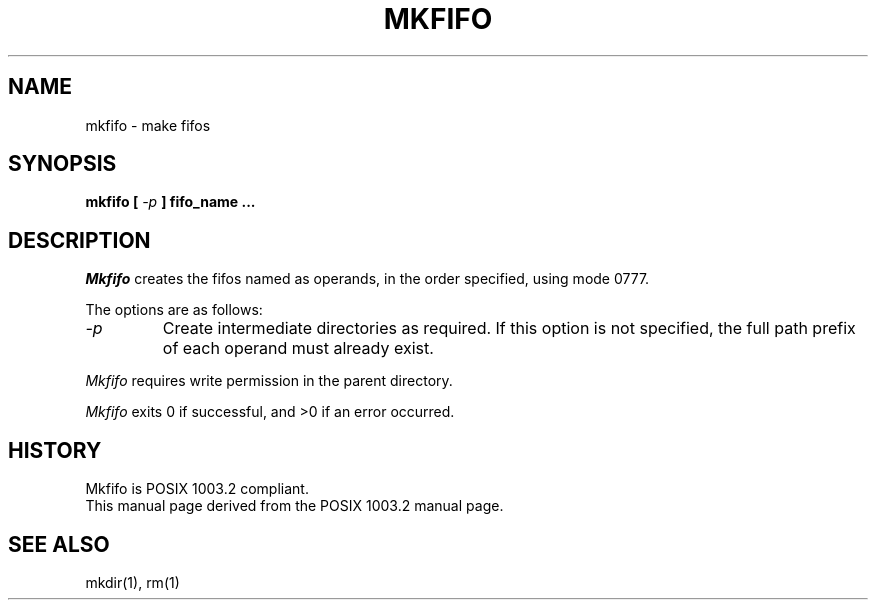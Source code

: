.\" Copyright (c) 1990 The Regents of the University of California.
.\" All rights reserved.
.\"
.\" Redistribution and use in source and binary forms are permitted
.\" provided that the above copyright notice and this paragraph are
.\" duplicated in all such forms and that any documentation,
.\" advertising materials, and other materials related to such
.\" distribution and use acknowledge that the software was developed
.\" by the University of California, Berkeley.  The name of the
.\" University may not be used to endorse or promote products derived
.\" from this software without specific prior written permission.
.\" THIS SOFTWARE IS PROVIDED ``AS IS'' AND WITHOUT ANY EXPRESS OR
.\" IMPLIED WARRANTIES, INCLUDING, WITHOUT LIMITATION, THE IMPLIED
.\" WARRANTIES OF MERCHANTABILITY AND FITNESS FOR A PARTICULAR PURPOSE.
.\"
.\"	@(#)mkfifo.1	5.1 (Berkeley) %G%
.\"
.TH MKFIFO 1 ""
.AT 3
.SH NAME
mkfifo \- make fifos
.SH SYNOPSIS
\fBmkfifo [ \fI-p\fB ] fifo_name ...
.SH DESCRIPTION
.I Mkfifo
creates the fifos named as operands, in the order specified,
using mode 0777.
.PP
The options are as follows:
.TP
.I -p
Create intermediate directories as required.  If this option is not
specified, the full path prefix of each operand must already exist.
.PP
.I Mkfifo
requires write permission in the parent directory.
.PP
.I Mkfifo
exits 0 if successful, and >0 if an error occurred.
.SH "HISTORY"
Mkfifo is POSIX 1003.2 compliant.
.br
This manual page derived from the POSIX 1003.2 manual page.
.SH "SEE ALSO"
mkdir(1),
rm(1)
